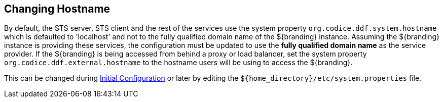 :title: Changing Hostname
:type: configuration
:status: published
:parent: Configuring Data Management
:summary: Changing hostname to use with web service providers.
:order: 02

== {title}

By default, the STS server, STS client and the rest of the services use the system property `org.codice.ddf.system.hostname` which is defaulted to 'localhost' and not to the fully qualified domain name of the ${branding} instance.
Assuming the ${branding} instance is providing these services, the configuration must be updated to use the *fully qualified domain name* as the service provider.
If the ${branding} is being accessed from behind a proxy or load balancer, set the system property `org.codice.ddf.external.hostname` to the hostname users will be using to access the ${branding}.

This can be changed during <<_completing_installation_from_the_admin_console,Initial Configuration>> or later by editing the `${home_directory}/etc/system.properties` file.
